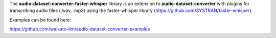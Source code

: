 The **audio-dataset-converter-faster-whisper** library is an extension to **audio-dataset-converter** with
plugins for transcribing audio files (.wav, .mp3) using the faster-whisper library
(https://github.com/SYSTRAN/faster-whisper).

Examples can be found here:

https://github.com/waikato-llm/audio-dataset-converter-examples

